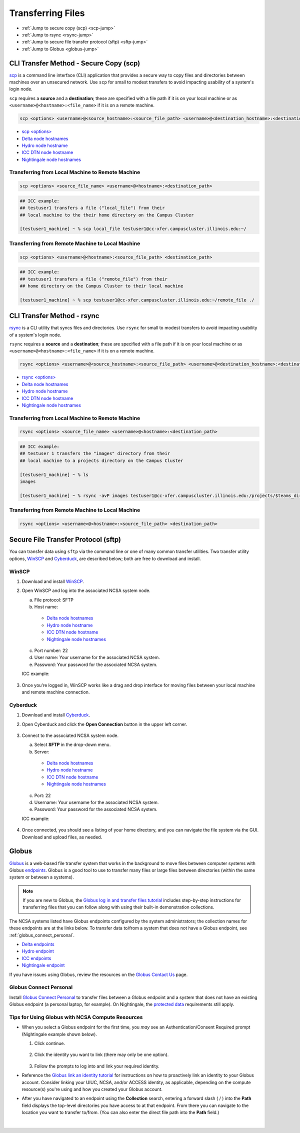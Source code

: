 .. _transfer:

Transferring Files
===================

- :ref:`Jump to secure copy (scp) <scp-jump>`
- :ref:`Jump to rsync <rsync-jump>`
- :ref:`Jump to secure file transfer protocol (sftp) <sftp-jump>`
- :ref:`Jump to Globus <globus-jump>`

.. _scp-jump:

CLI Transfer Method - Secure Copy (scp)
-----------------------------------------

`scp <https://man.openbsd.org/scp.1>`_ is a command line interface (CLI) application that provides a secure way to copy files and directories between machines over an unsecured network. Use ``scp`` for small to modest transfers to avoid impacting usability of a system's login node.

``scp`` requires a **source** and a **destination**; these are specified with a file path if it is on your local machine or as ``<username>@<hostname>:<file_name>`` if it is on a remote machine.

.. code-block::

   scp <options> <username>@<source_hostname>:<source_file_path> <username>@<destination_hostname>:<destination_file_path>

- `scp <options> <https://man.openbsd.org/scp.1>`_

- `Delta node hostnames <https://docs.ncsa.illinois.edu/systems/delta/en/latest/user_guide/accessing.html#login-node-hostnames>`_
- `Hydro node hostname <https://docs.ncsa.illinois.edu/systems/hydro/en/latest/user-guide/accessing.html#logging-in>`_
- `ICC DTN node hostname <https://docs.ncsa.illinois.edu/systems/icc/en/latest/user_guide/storage_data.html#cli-dtn-nodes>`_
- `Nightingale node hostnames <https://docs.ncsa.illinois.edu/systems/nightingale/en/latest/user_guide/accessing.html#node-hostnames>`_

Transferring from Local Machine to Remote Machine
~~~~~~~~~~~~~~~~~~~~~~~~~~~~~~~~~~~~~~~~~~~~~~~~~~~

.. code-block::

   scp <options> <source_file_name> <username>@<hostname>:<destination_path>

.. code-block:: terminal

   ## ICC example:
   ## testuser1 transfers a file ("local_file") from their
   ## local machine to the their home directory on the Campus Cluster
   
   [testuser1_machine] ~ % scp local_file testuser1@cc-xfer.campuscluster.illinois.edu:~/

Transferring from Remote Machine to Local Machine
~~~~~~~~~~~~~~~~~~~~~~~~~~~~~~~~~~~~~~~~~~~~~~~~~~

.. code-block:: 

   scp <options> <username>@<hostname>:<source_file_path> <destination_path>

.. code-block:: terminal

   ## ICC example:
   ## testuser1 transfers a file ("remote_file") from their 
   ## home directory on the Campus Cluster to their local machine

   [testuser1_machine] ~ % scp testuser1@cc-xfer.campuscluster.illinois.edu:~/remote_file ./

.. _rsync-jump:

CLI Transfer Method - rsync
-----------------------------

`rsync <https://download.samba.org/pub/rsync/rsync.1>`_ is a CLI utility that syncs files and directories. Use ``rsync`` for small to modest transfers to avoid impacting usability of a system's login node.

``rsync`` requires a **source** and a **destination**; these are specified with a file path if it is on your local machine or as ``<username>@<hostname>:<file_name>`` if it is on a remote machine.

.. code-block::

   rsync <options> <username>@<source_hostname>:<source_file_path> <username>@<destination_hostname>:<destination_file_path>

- `rsync <options> <https://download.samba.org/pub/rsync/rsync.1#OPTION_SUMMARY>`_

- `Delta node hostnames <https://docs.ncsa.illinois.edu/systems/delta/en/latest/user_guide/accessing.html#login-node-hostnames>`_
- `Hydro node hostname <https://docs.ncsa.illinois.edu/systems/hydro/en/latest/user-guide/accessing.html#logging-in>`_
- `ICC DTN node hostname <https://docs.ncsa.illinois.edu/systems/icc/en/latest/user_guide/storage_data.html#cli-dtn-nodes>`_
- `Nightingale node hostnames <https://docs.ncsa.illinois.edu/systems/nightingale/en/latest/user_guide/accessing.html#node-hostnames>`_

Transferring from Local Machine to Remote Machine
~~~~~~~~~~~~~~~~~~~~~~~~~~~~~~~~~~~~~~~~~~~~~~~~~~~

.. code-block::

   rsync <options> <source_file_name> <username>@<hostname>:<destination_path>

.. code-block::

   ## ICC example:
   ## testuser 1 transfers the "images" directory from their 
   ## local machine to a projects directory on the Campus Cluster

   [testuser1_machine] ~ % ls
   images

   [testuser1_machine] ~ % rsync -avP images testuser1@cc-xfer.campuscluster.illinois.edu:/projects/$teams_directory/

Transferring from Remote Machine to Local Machine
~~~~~~~~~~~~~~~~~~~~~~~~~~~~~~~~~~~~~~~~~~~~~~~~~~

.. code-block::

   rsync <options> <username>@<hostname>:<source_file_path> <destination_path>


.. _sftp-jump:

Secure File Transfer Protocol (sftp)
---------------------------------------

You can transfer data using ``sftp`` via the command line or one of many common transfer utilities. Two transfer utility options, `WinSCP <https://winscp.net/eng/download.php>`_ and `Cyberduck <https://cyberduck.io/download/>`_, are described below; both are free to download and install.

WinSCP
~~~~~~~~

#. Download and install `WinSCP <https://winscp.net/eng/download.php>`_.
#. Open WinSCP and log into the associated NCSA system node. 

   a. File protocol: SFTP
   b. Host name:

     - `Delta node hostnames <https://docs.ncsa.illinois.edu/systems/delta/en/latest/user_guide/accessing.html#login-node-hostnames>`_
     - `Hydro node hostname <https://docs.ncsa.illinois.edu/systems/hydro/en/latest/user-guide/accessing.html#logging-in>`_
     - `ICC DTN node hostname <https://docs.ncsa.illinois.edu/systems/icc/en/latest/user_guide/storage_data.html#cli-dtn-nodes>`_
     - `Nightingale node hostnames <https://docs.ncsa.illinois.edu/systems/nightingale/en/latest/user_guide/accessing.html#node-hostnames>`_

   c. Port number: 22
   d. User name: Your username for the associated NCSA system.
   e. Password: Your password for the associated NCSA system.

   ICC example:

   .. figure:: images/transfer/winscp-new-login.png
      :alt: WinSCP new login example for Campus Cluster DTN node.
      :width: 768px

#. Once you're logged in, WinSCP works like a drag and drop interface for moving files between your local machine and remote machine connection.

Cyberduck
~~~~~~~~~~

#. Download and install `Cyberduck <https://cyberduck.io/download/>`_.
#. Open Cyberduck and click the **Open Connection** button in the upper left corner.

   .. figure:: images/transfer/cyberduck-open-connection-button.png
      :alt: Cyberduck interface highlighting the "Open Connection" button in the upper left corner.
      :width: 512px

#. Connect to the associated NCSA system node.

   a. Select **SFTP** in the drop-down menu.
   b. Server: 

     - `Delta node hostnames <https://docs.ncsa.illinois.edu/systems/delta/en/latest/user_guide/accessing.html#login-node-hostnames>`_
     - `Hydro node hostname <https://docs.ncsa.illinois.edu/systems/hydro/en/latest/user-guide/accessing.html#logging-in>`_
     - `ICC DTN node hostname <https://docs.ncsa.illinois.edu/systems/icc/en/latest/user_guide/storage_data.html#cli-dtn-nodes>`_
     - `Nightingale node hostnames <https://docs.ncsa.illinois.edu/systems/nightingale/en/latest/user_guide/accessing.html#node-hostnames>`_
   c. Port: 22
   d. Username: Your username for the associated NCSA system.
   e. Password: Your password for the associated NCSA system. 

   ICC example:

   .. figure:: images/transfer/cyberduck-sftp-protocol-connection.png
      :alt: Cyberduck SFTP protocol connection window. SFTP selected from drop-down menu. Server: cc-xfer.campuscluster.illinois.edu. Port: 22. Username and password: your campus cluster credentials.
      :width: 500px

#. Once connected, you should see a listing of your home directory, and you can navigate the file system via the GUI. Download and upload files, as needed.

.. _globus-jump:

Globus
-----------  

`Globus <https://www.globus.org>`_ is a web-based file transfer system that works in the background to move files between computer systems with Globus `endpoints <https://docs.globus.org/faq/globus-connect-endpoints/#what_is_an_endpoint>`_. Globus is a good tool to use to transfer many files or large files between directories (within the same system or between a systems).

.. note::
   If you are new to Globus, the `Globus log in and transfer files tutorial <https://docs.globus.org/guides/tutorials/manage-files/transfer-files/>`_ includes step-by-step instructions for transferring files that you can follow along with using their built-in demonstration collections.

The NCSA systems listed have Globus endpoints configured by the system administrators; the collection names for these endpoints are at the links below. To transfer data to/from a system that does not have a Globus endpoint, see :ref:`globus_connect_personal`.

- `Delta endpoints <https://docs.ncsa.illinois.edu/systems/delta/en/latest/user_guide/data_mgmt.html#globus>`_
- `Hydro endpoint <https://ncsa-hydro-documentation.readthedocs-hosted.com/en/latest/accessing_transferring_files.html#using-globus-to-transfer-files>`_
- `ICC endpoints <https://docs.ncsa.illinois.edu/systems/icc/en/latest/user_guide/storage_data.html#globus-endpoints>`_ 
- `Nightingale endpoint <https://docs.ncsa.illinois.edu/systems/nightingale/en/latest/user_guide/file_mgmt.html#transferring-files-with-globus>`_ 

If you have issues using Globus, review the resources on the `Globus Contact Us <https://www.globus.org/contact-us>`_ page.

.. _globus_connect_personal:

Globus Connect Personal
~~~~~~~~~~~~~~~~~~~~~~~~~~

Install `Globus Connect Personal <https://www.globus.org/globus-connect-personal>`_ to transfer files between a Globus endpoint and a system that does not have an existing Globus endpoint (a personal laptop, for example). On Nightingale, the `protected data <https://docs.ncsa.illinois.edu/systems/nightingale/en/latest/user_guide/protected_data.html>`_ requirements still apply. 

Tips for Using Globus with NCSA Compute Resources
~~~~~~~~~~~~~~~~~~~~~~~~~~~~~~~~~~~~~~~~~~~~~~~~~~

- When you select a Globus endpoint for the first time, you *may* see an Authentication/Consent Required prompt (Nightingale example shown below). 

  #. Click continue.

     .. figure:: images/transfer/globus-authentication-required-example.png
        :alt: Authentication/Consent Required prompt example for the Nightingale endpoint.

  #. Click the identity you want to link (there may only be one option).

     .. figure:: images/transfer/globus-link-an-identity.png
        :alt: Link an identity prompt example for the Nightingale endpoint.

  #. Follow the prompts to log into and link your required identity. 

- Reference the `Globus link an identity tutorial <https://docs.globus.org/guides/tutorials/manage-identities/link-to-existing/>`_ for instructions on how to proactively link an identity to your Globus account. Consider linking your UIUC, NCSA, and/or ACCESS identity, as applicable, depending on the compute resource(s) you're using and how you created your Globus account.

\

- After you have navigated to an endpoint using the **Collection** search, entering a forward slash ( / ) into the **Path** field displays the top-level directories you have access to at that endpoint. From there you can navigate to the location you want to transfer to/from. (You can also enter the direct file path into the **Path** field.)

  .. figure:: images/transfer/globus-file-manager-path-example.png
     :alt: Globus screenshot example showing the results with "Illinois Research Storage" collection and "/" path.

|
